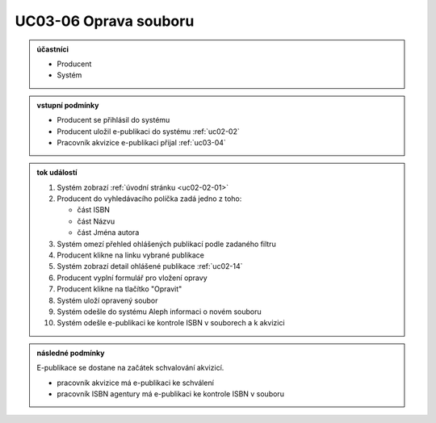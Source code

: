 .. _uc03-06:

UC03-06 Oprava souboru
~~~~~~~~~~~~~~~~~~~~~~~~~

.. admonition:: účastníci

   - Producent
   - Systém

.. admonition:: vstupní podmínky

   - Producent se přihlásil do systému

   - Producent uložil e-publikaci do systému :ref:`uc02-02`
     
   - Pracovník akvizice e-publikaci přijal :ref:`uc03-04`
     

.. admonition:: tok událostí

   1. Systém zobrazí :ref:`úvodní stránku <uc02-02-01>`
   2. Producent do vyhledávacího políčka zadá jedno z toho:
      
      - část ISBN
      - část Názvu
      - část Jména autora
	
   3. Systém omezí přehled ohlášených publikací podle zadaného filtru
   4. Producent klikne na linku vybrané publikace 
   5. Systém zobrazí detail ohlášené publikace :ref:`uc02-14`
   6. Producent vyplní formulář pro vložení opravy
   7. Producent klikne na tlačítko "Opravit"
   8. Systém uloží opravený soubor
   9. Systém odešle do systému Aleph informaci o novém souboru
   10. Systém odešle e-publikaci ke kontrole ISBN v souborech a k akvizici

.. admonition:: následné podmínky

   E-publikace se dostane na začátek schvalování akvizicí.

   - pracovník akvizice má e-publikaci ke schválení

   - pracovník ISBN agentury má e-publikaci ke kontrole ISBN v souboru

.. raw:: html

	<div id="disqus_thread"></div>
	<script type="text/javascript">
        /* * * CONFIGURATION VARIABLES: EDIT BEFORE PASTING INTO YOUR WEBPAGE * * */
        var disqus_shortname = 'edeposit'; // required: replace example with your forum shortname

        /* * * DON'T EDIT BELOW THIS LINE * * */
        (function() {
            var dsq = document.createElement('script'); dsq.type = 'text/javascript'; dsq.async = true;
            dsq.src = '//' + disqus_shortname + '.disqus.com/embed.js';
            (document.getElementsByTagName('head')[0] || document.getElementsByTagName('body')[0]).appendChild(dsq);
        })();
	</script>
	<noscript>Please enable JavaScript to view the <a href="http://disqus.com/?ref_noscript">comments powered by Disqus.</a></noscript>
	<a href="http://disqus.com" class="dsq-brlink">comments powered by <span class="logo-disqus">Disqus</span></a>
    

